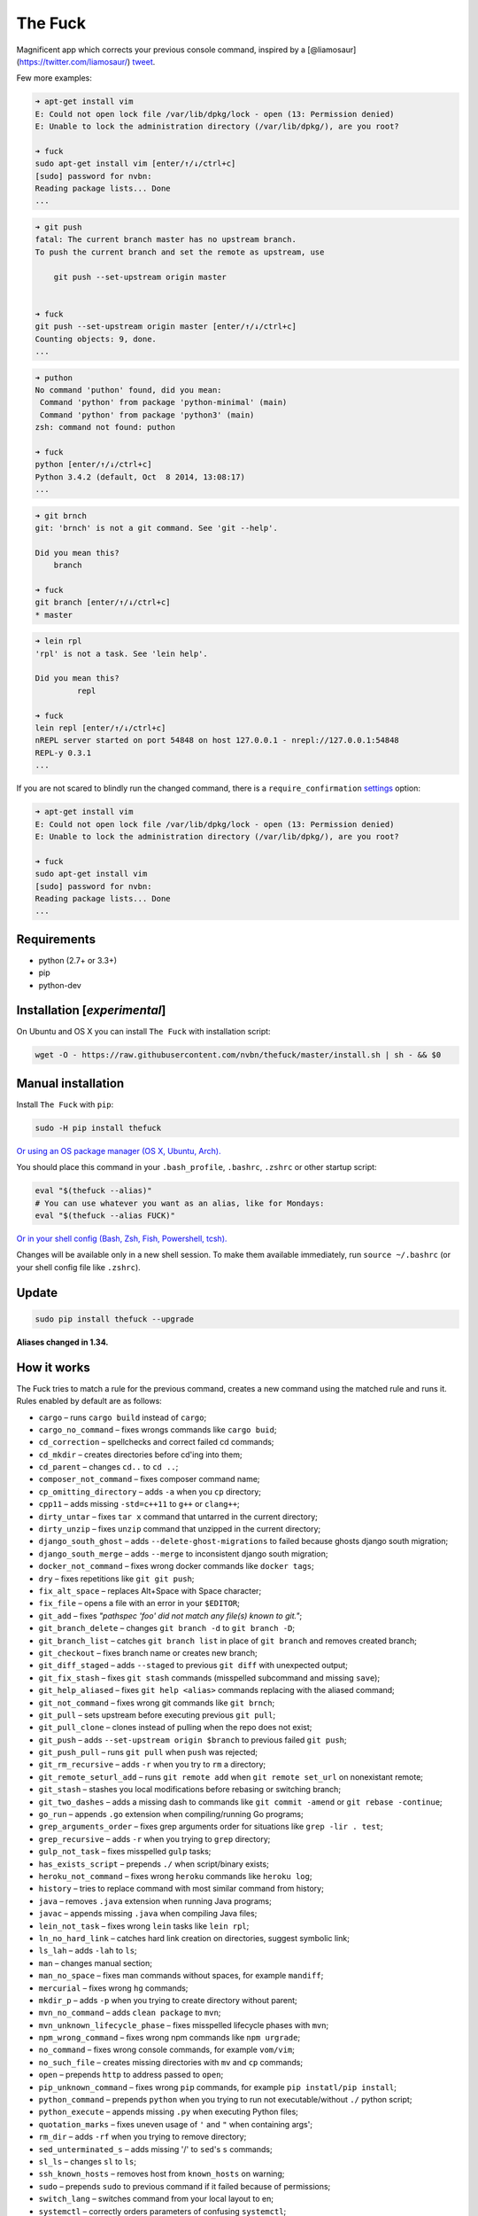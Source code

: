 The Fuck |Build Status|
=======================

Magnificent app which corrects your previous console command, inspired
by a [@liamosaur](https://twitter.com/liamosaur/)
`tweet <https://twitter.com/liamosaur/status/506975850596536320>`__.

|gif with examples|

Few more examples:

.. code:: bash

    ➜ apt-get install vim
    E: Could not open lock file /var/lib/dpkg/lock - open (13: Permission denied)
    E: Unable to lock the administration directory (/var/lib/dpkg/), are you root?

    ➜ fuck
    sudo apt-get install vim [enter/↑/↓/ctrl+c]
    [sudo] password for nvbn:
    Reading package lists... Done
    ...

.. code:: bash

    ➜ git push
    fatal: The current branch master has no upstream branch.
    To push the current branch and set the remote as upstream, use

        git push --set-upstream origin master


    ➜ fuck
    git push --set-upstream origin master [enter/↑/↓/ctrl+c]
    Counting objects: 9, done.
    ...

.. code:: bash

    ➜ puthon
    No command 'puthon' found, did you mean:
     Command 'python' from package 'python-minimal' (main)
     Command 'python' from package 'python3' (main)
    zsh: command not found: puthon

    ➜ fuck
    python [enter/↑/↓/ctrl+c]
    Python 3.4.2 (default, Oct  8 2014, 13:08:17)
    ...

.. code:: bash

    ➜ git brnch
    git: 'brnch' is not a git command. See 'git --help'.

    Did you mean this?
        branch

    ➜ fuck
    git branch [enter/↑/↓/ctrl+c]
    * master

.. code:: bash

    ➜ lein rpl
    'rpl' is not a task. See 'lein help'.

    Did you mean this?
             repl

    ➜ fuck
    lein repl [enter/↑/↓/ctrl+c]
    nREPL server started on port 54848 on host 127.0.0.1 - nrepl://127.0.0.1:54848
    REPL-y 0.3.1
    ...

If you are not scared to blindly run the changed command, there is a
``require_confirmation`` `settings <#settings>`__ option:

.. code:: bash

    ➜ apt-get install vim
    E: Could not open lock file /var/lib/dpkg/lock - open (13: Permission denied)
    E: Unable to lock the administration directory (/var/lib/dpkg/), are you root?

    ➜ fuck
    sudo apt-get install vim
    [sudo] password for nvbn:
    Reading package lists... Done
    ...

Requirements
------------

-  python (2.7+ or 3.3+)
-  pip
-  python-dev

Installation [*experimental*\ ]
-------------------------------

On Ubuntu and OS X you can install ``The Fuck`` with installation
script:

.. code:: bash

    wget -O - https://raw.githubusercontent.com/nvbn/thefuck/master/install.sh | sh - && $0

Manual installation
-------------------

Install ``The Fuck`` with ``pip``:

.. code:: bash

    sudo -H pip install thefuck

`Or using an OS package manager (OS X, Ubuntu,
Arch). <https://github.com/nvbn/thefuck/wiki/Installation>`__

You should place this command in your ``.bash_profile``, ``.bashrc``,
``.zshrc`` or other startup script:

.. code:: bash

    eval "$(thefuck --alias)"
    # You can use whatever you want as an alias, like for Mondays:
    eval "$(thefuck --alias FUCK)"

`Or in your shell config (Bash, Zsh, Fish, Powershell,
tcsh). <https://github.com/nvbn/thefuck/wiki/Shell-aliases>`__

Changes will be available only in a new shell session. To make them
available immediately, run ``source ~/.bashrc`` (or your shell config
file like ``.zshrc``).

Update
------

.. code:: bash

    sudo pip install thefuck --upgrade

**Aliases changed in 1.34.**

How it works
------------

The Fuck tries to match a rule for the previous command, creates a new
command using the matched rule and runs it. Rules enabled by default are
as follows:

-  ``cargo`` – runs ``cargo build`` instead of ``cargo``;
-  ``cargo_no_command`` – fixes wrongs commands like ``cargo buid``;
-  ``cd_correction`` – spellchecks and correct failed cd commands;
-  ``cd_mkdir`` – creates directories before cd'ing into them;
-  ``cd_parent`` – changes ``cd..`` to ``cd ..``;
-  ``composer_not_command`` – fixes composer command name;
-  ``cp_omitting_directory`` – adds ``-a`` when you ``cp`` directory;
-  ``cpp11`` – adds missing ``-std=c++11`` to ``g++`` or ``clang++``;
-  ``dirty_untar`` – fixes ``tar x`` command that untarred in the
   current directory;
-  ``dirty_unzip`` – fixes ``unzip`` command that unzipped in the
   current directory;
-  ``django_south_ghost`` – adds ``--delete-ghost-migrations`` to failed
   because ghosts django south migration;
-  ``django_south_merge`` – adds ``--merge`` to inconsistent django
   south migration;
-  ``docker_not_command`` – fixes wrong docker commands like
   ``docker tags``;
-  ``dry`` – fixes repetitions like ``git git push``;
-  ``fix_alt_space`` – replaces Alt+Space with Space character;
-  ``fix_file`` – opens a file with an error in your ``$EDITOR``;
-  ``git_add`` – fixes *"pathspec 'foo' did not match any file(s) known
   to git."*;
-  ``git_branch_delete`` – changes ``git branch -d`` to
   ``git branch -D``;
-  ``git_branch_list`` – catches ``git branch list`` in place of
   ``git branch`` and removes created branch;
-  ``git_checkout`` – fixes branch name or creates new branch;
-  ``git_diff_staged`` – adds ``--staged`` to previous ``git diff`` with
   unexpected output;
-  ``git_fix_stash`` – fixes ``git stash`` commands (misspelled
   subcommand and missing ``save``);
-  ``git_help_aliased`` – fixes ``git help <alias>`` commands replacing
   with the aliased command;
-  ``git_not_command`` – fixes wrong git commands like ``git brnch``;
-  ``git_pull`` – sets upstream before executing previous ``git pull``;
-  ``git_pull_clone`` – clones instead of pulling when the repo does not
   exist;
-  ``git_push`` – adds ``--set-upstream origin $branch`` to previous
   failed ``git push``;
-  ``git_push_pull`` – runs ``git pull`` when ``push`` was rejected;
-  ``git_rm_recursive`` – adds ``-r`` when you try to ``rm`` a
   directory;
-  ``git_remote_seturl_add`` – runs ``git remote add`` when
   ``git remote set_url`` on nonexistant remote;
-  ``git_stash`` – stashes you local modifications before rebasing or
   switching branch;
-  ``git_two_dashes`` – adds a missing dash to commands like
   ``git commit -amend`` or ``git rebase -continue``;
-  ``go_run`` – appends ``.go`` extension when compiling/running Go
   programs;
-  ``grep_arguments_order`` – fixes grep arguments order for situations
   like ``grep -lir . test``;
-  ``grep_recursive`` – adds ``-r`` when you trying to ``grep``
   directory;
-  ``gulp_not_task`` – fixes misspelled ``gulp`` tasks;
-  ``has_exists_script`` – prepends ``./`` when script/binary exists;
-  ``heroku_not_command`` – fixes wrong ``heroku`` commands like
   ``heroku log``;
-  ``history`` – tries to replace command with most similar command from
   history;
-  ``java`` – removes ``.java`` extension when running Java programs;
-  ``javac`` – appends missing ``.java`` when compiling Java files;
-  ``lein_not_task`` – fixes wrong ``lein`` tasks like ``lein rpl``;
-  ``ln_no_hard_link`` – catches hard link creation on directories,
   suggest symbolic link;
-  ``ls_lah`` – adds ``-lah`` to ``ls``;
-  ``man`` – changes manual section;
-  ``man_no_space`` – fixes man commands without spaces, for example
   ``mandiff``;
-  ``mercurial`` – fixes wrong ``hg`` commands;
-  ``mkdir_p`` – adds ``-p`` when you trying to create directory without
   parent;
-  ``mvn_no_command`` – adds ``clean package`` to ``mvn``;
-  ``mvn_unknown_lifecycle_phase`` – fixes misspelled lifecycle phases
   with ``mvn``;
-  ``npm_wrong_command`` – fixes wrong npm commands like
   ``npm urgrade``;
-  ``no_command`` – fixes wrong console commands, for example
   ``vom/vim``;
-  ``no_such_file`` – creates missing directories with ``mv`` and ``cp``
   commands;
-  ``open`` – prepends ``http`` to address passed to ``open``;
-  ``pip_unknown_command`` – fixes wrong ``pip`` commands, for example
   ``pip instatl/pip install``;
-  ``python_command`` – prepends ``python`` when you trying to run not
   executable/without ``./`` python script;
-  ``python_execute`` – appends missing ``.py`` when executing Python
   files;
-  ``quotation_marks`` – fixes uneven usage of ``'`` and ``"`` when
   containing args';
-  ``rm_dir`` – adds ``-rf`` when you trying to remove directory;
-  ``sed_unterminated_s`` – adds missing '/' to ``sed``'s ``s``
   commands;
-  ``sl_ls`` – changes ``sl`` to ``ls``;
-  ``ssh_known_hosts`` – removes host from ``known_hosts`` on warning;
-  ``sudo`` – prepends ``sudo`` to previous command if it failed because
   of permissions;
-  ``switch_lang`` – switches command from your local layout to en;
-  ``systemctl`` – correctly orders parameters of confusing
   ``systemctl``;
-  ``test.py`` – runs ``py.test`` instead of ``test.py``;
-  ``touch`` – creates missing directories before "touching";
-  ``tsuru_login`` – runs ``tsuru login`` if not authenticated or
   session expired;
-  ``tsuru_not_command`` – fixes wrong ``tsuru`` commands like
   ``tsuru shell``;
-  ``tmux`` – fixes ``tmux`` commands;
-  ``unknown_command`` – fixes hadoop hdfs-style "unknown command", for
   example adds missing '-' to the command on ``hdfs dfs ls``;
-  ``vagrant_up`` – starts up the vagrant instance;
-  ``whois`` – fixes ``whois`` command.

Enabled by default only on specific platforms:

-  ``apt_get`` – installs app from apt if it not installed (requires
   ``python-commandnotfound`` / ``python3-commandnotfound``);
-  ``apt_get_search`` – changes trying to search using ``apt-get`` with
   searching using ``apt-cache``;
-  ``apt_invalid_operation`` – fixes invalid ``apt`` and ``apt-get``
   calls, like ``apt-get isntall vim``;
-  ``brew_install`` – fixes formula name for ``brew install``;
-  ``brew_unknown_command`` – fixes wrong brew commands, for example
   ``brew docto/brew doctor``;
-  ``brew_upgrade`` – appends ``--all`` to ``brew upgrade`` as per
   Homebrew's new behaviour;
-  ``pacman`` – installs app with ``pacman`` if it is not installed
   (uses ``yaourt`` if available);
-  ``pacman_not_found`` – fixes package name with ``pacman`` or
   ``yaourt``.

Bundled, but not enabled by default:

-  ``git_push_force`` – adds ``--force-with-lease`` to a ``git push``
   (may conflict with ``git_push_pull``);
-  ``rm_root`` – adds ``--no-preserve-root`` to ``rm -rf /`` command.

Creating your own rules
-----------------------

For adding your own rule you should create ``your-rule-name.py`` in
``~/.config/thefuck/rules``. The rule should contain two functions:

.. code:: python

    match(command: Command) -> bool
    get_new_command(command: Command) -> str | list[str]

Also the rule can contain an optional function

.. code:: python

    side_effect(old_command: Command, fixed_command: str) -> None

and optional ``enabled_by_default``, ``requires_output`` and
``priority`` variables.

``Command`` has three attributes: ``script``, ``stdout`` and ``stderr``.

*Rules api changed in 3.0:* For accessing settings in rule you need to
import it with ``from thefuck.conf import settings``. ``settings`` is a
special object filled with ``~/.config/thefuck/settings.py`` and values
from env (`see more below <#settings>`__).

Simple example of the rule for running script with ``sudo``:

.. code:: python

    def match(command):
        return ('permission denied' in command.stderr.lower()
                or 'EACCES' in command.stderr)


    def get_new_command(command):
        return 'sudo {}'.format(command.script)

    # Optional:
    enabled_by_default = True

    def side_effect(command, fixed_command):
        subprocess.call('chmod 777 .', shell=True)

    priority = 1000  # Lower first, default is 1000

    requires_output = True

`More examples of
rules <https://github.com/nvbn/thefuck/tree/master/thefuck/rules>`__,
`utility functions for
rules <https://github.com/nvbn/thefuck/tree/master/thefuck/utils.py>`__,
`app/os-specific
helpers <https://github.com/nvbn/thefuck/tree/master/thefuck/specific/>`__.

Settings
--------

The Fuck has a few settings parameters which can be changed in
``$XDG_CONFIG_HOME/thefuck/settings.py`` (``$XDG_CONFIG_HOME`` defaults
to ``~/.config``):

-  ``rules`` – list of enabled rules, by default
   ``thefuck.conf.DEFAULT_RULES``;
-  ``exclude_rules`` – list of disabled rules, by default ``[]``;
-  ``require_confirmation`` – requires confirmation before running new
   command, by default ``True``;
-  ``wait_command`` – max amount of time in seconds for getting previous
   command output;
-  ``no_colors`` – disable colored output;
-  ``priority`` – dict with rules priorities, rule with lower
   ``priority`` will be matched first;
-  ``debug`` – enables debug output, by default ``False``;
-  ``history_limit`` – numeric value of how many history commands will
   be scanned, like ``2000``;
-  ``alter_history`` – push fixed command to history, by default
   ``True``.

Example of ``settings.py``:

.. code:: python

    rules = ['sudo', 'no_command']
    exclude_rules = ['git_push']
    require_confirmation = True
    wait_command = 10
    no_colors = False
    priority = {'sudo': 100, 'no_command': 9999}
    debug = False

Or via environment variables:

-  ``THEFUCK_RULES`` – list of enabled rules, like
   ``DEFAULT_RULES:rm_root`` or ``sudo:no_command``;
-  ``THEFUCK_EXCLUDE_RULES`` – list of disabled rules, like
   ``git_pull:git_push``;
-  ``THEFUCK_REQUIRE_CONFIRMATION`` – require confirmation before
   running new command, ``true/false``;
-  ``THEFUCK_WAIT_COMMAND`` – max amount of time in seconds for getting
   previous command output;
-  ``THEFUCK_NO_COLORS`` – disable colored output, ``true/false``;
-  ``THEFUCK_PRIORITY`` – priority of the rules, like
   ``no_command=9999:apt_get=100``, rule with lower ``priority`` will be
   matched first;
-  ``THEFUCK_DEBUG`` – enables debug output, ``true/false``;
-  ``THEFUCK_HISTORY_LIMIT`` – how many history commands will be
   scanned, like ``2000``;
-  ``THEFUCK_ALTER_HISTORY`` – push fixed command to history
   ``true/false``.

For example:

.. code:: bash

    export THEFUCK_RULES='sudo:no_command'
    export THEFUCK_EXCLUDE_RULES='git_pull:git_push'
    export THEFUCK_REQUIRE_CONFIRMATION='true'
    export THEFUCK_WAIT_COMMAND=10
    export THEFUCK_NO_COLORS='false'
    export THEFUCK_PRIORITY='no_command=9999:apt_get=100'
    export THEFUCK_HISTORY_LIMIT='2000'

Developing
----------

Install ``The Fuck`` for development:

.. code:: bash

    pip install -r requirements.txt
    python setup.py develop

Run unit tests:

.. code:: bash

    py.test

Run unit and functional tests (requires docker):

.. code:: bash

    py.test --enable-functional

For sending package to pypi:

.. code:: bash

    sudo apt-get install pandoc
    ./release.py

License MIT
-----------

Project License can be found `here <LICENSE.md>`__.

.. |Build Status| image:: https://travis-ci.org/nvbn/thefuck.svg?branch=master
   :target: https://travis-ci.org/nvbn/thefuck
.. |gif with examples| image:: https://raw.githubusercontent.com/nvbn/thefuck/master/example.gif
   :target: https://raw.githubusercontent.com/nvbn/thefuck/master/example.gif


